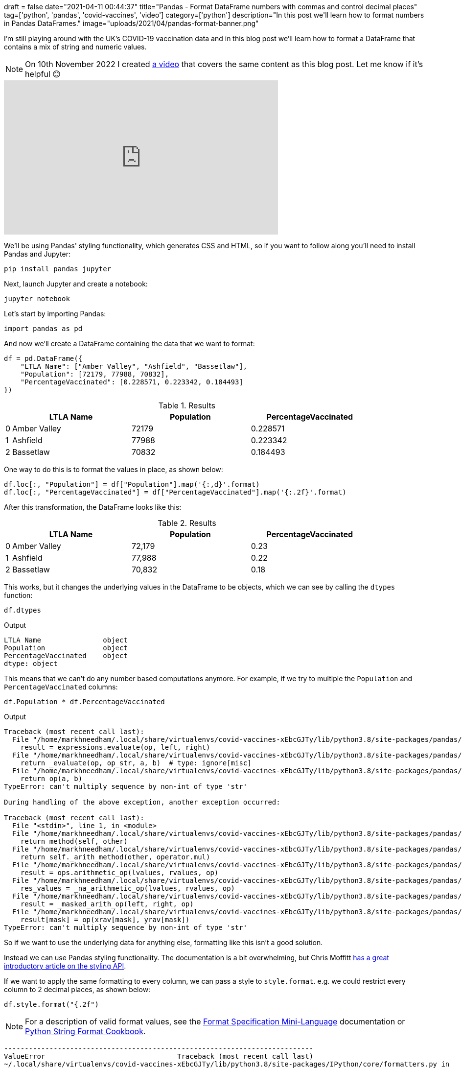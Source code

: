 +++
draft = false
date="2021-04-11 00:44:37"
title="Pandas - Format DataFrame numbers with commas and control decimal places"
tag=['python', 'pandas', 'covid-vaccines', 'video']
category=['python']
description="In this post we'll learn how to format numbers in Pandas DataFrames."
image="uploads/2021/04/pandas-format-banner.png"
+++

I'm still playing around with the UK's COVID-19 vaccination data and in this blog post we'll learn how to format a DataFrame that contains a mix of string and numeric values. 

[NOTE]
====
On 10th November 2022 I created https://www.youtube.com/embed/m1FEHPz90oI[a video^] that covers the same content as this blog post.
Let me know if it's helpful 😊
====

++++
<iframe width="560" height="315" src="https://www.youtube.com/embed/m1FEHPz90oI" title="YouTube video player" frameborder="0" allow="accelerometer; autoplay; clipboard-write; encrypted-media; gyroscope; picture-in-picture" allowfullscreen></iframe>
++++

We'll be using Pandas' styling functionality, which generates CSS and HTML, so if you want to follow along you'll need to install Pandas and Jupyter:

[source, bash]
----
pip install pandas jupyter
----

Next, launch Jupyter and create a notebook:

[source, bash]
----
jupyter notebook
----

Let's start by importing Pandas:

[source, python]
----
import pandas as pd
----

And now we'll create a DataFrame containing the data that we want to format:

[source, python]
----
df = pd.DataFrame({
    "LTLA Name": ["Amber Valley", "Ashfield", "Bassetlaw"],
    "Population": [72179, 77988, 70832], 
    "PercentageVaccinated": [0.228571, 0.223342, 0.184493]
})
----

.Results
[opts="header", cols="1,20,20,20"]
|===
||      LTLA Name | Population  | PercentageVaccinated
|0  |Amber Valley |      72179  |             0.228571
|1  |    Ashfield |      77988  |             0.223342
|2 |    Bassetlaw |      70832  |             0.184493

|===

One way to do this is to format the values in place, as shown below:

[source, python]
----
df.loc[:, "Population"] = df["Population"].map('{:,d}'.format)
df.loc[:, "PercentageVaccinated"] = df["PercentageVaccinated"].map('{:.2f}'.format)
----

After this transformation, the DataFrame looks like this:

.Results
[opts="header", cols="1,20,20,20"]
|===
||      LTLA Name | Population  | PercentageVaccinated
|0  |Amber Valley |      72,179  |             0.23
|1  |    Ashfield |      77,988  |             0.22
|2 |    Bassetlaw |      70,832  |             0.18
|===

This works, but it changes the underlying values in the DataFrame to be objects, which we can see by calling the `dtypes` function:

[source, python]
----
df.dtypes
----

.Output
[source, text]
----
LTLA Name               object
Population              object
PercentageVaccinated    object
dtype: object
----

This means that we can't do any number based computations anymore. 
For example, if we try to multiple the `Population` and `PercentageVaccinated` columns:

[source, python]
----
df.Population * df.PercentageVaccinated
----

.Output
[source, text]
----
Traceback (most recent call last):
  File "/home/markhneedham/.local/share/virtualenvs/covid-vaccines-xEbcGJTy/lib/python3.8/site-packages/pandas/core/ops/array_ops.py", line 142, in _na_arithmetic_op
    result = expressions.evaluate(op, left, right)
  File "/home/markhneedham/.local/share/virtualenvs/covid-vaccines-xEbcGJTy/lib/python3.8/site-packages/pandas/core/computation/expressions.py", line 235, in evaluate
    return _evaluate(op, op_str, a, b)  # type: ignore[misc]
  File "/home/markhneedham/.local/share/virtualenvs/covid-vaccines-xEbcGJTy/lib/python3.8/site-packages/pandas/core/computation/expressions.py", line 69, in _evaluate_standard
    return op(a, b)
TypeError: can't multiply sequence by non-int of type 'str'

During handling of the above exception, another exception occurred:

Traceback (most recent call last):
  File "<stdin>", line 1, in <module>
  File "/home/markhneedham/.local/share/virtualenvs/covid-vaccines-xEbcGJTy/lib/python3.8/site-packages/pandas/core/ops/common.py", line 65, in new_method
    return method(self, other)
  File "/home/markhneedham/.local/share/virtualenvs/covid-vaccines-xEbcGJTy/lib/python3.8/site-packages/pandas/core/arraylike.py", line 105, in __mul__
    return self._arith_method(other, operator.mul)
  File "/home/markhneedham/.local/share/virtualenvs/covid-vaccines-xEbcGJTy/lib/python3.8/site-packages/pandas/core/series.py", line 4998, in _arith_method
    result = ops.arithmetic_op(lvalues, rvalues, op)
  File "/home/markhneedham/.local/share/virtualenvs/covid-vaccines-xEbcGJTy/lib/python3.8/site-packages/pandas/core/ops/array_ops.py", line 189, in arithmetic_op
    res_values = _na_arithmetic_op(lvalues, rvalues, op)
  File "/home/markhneedham/.local/share/virtualenvs/covid-vaccines-xEbcGJTy/lib/python3.8/site-packages/pandas/core/ops/array_ops.py", line 149, in _na_arithmetic_op
    result = _masked_arith_op(left, right, op)
  File "/home/markhneedham/.local/share/virtualenvs/covid-vaccines-xEbcGJTy/lib/python3.8/site-packages/pandas/core/ops/array_ops.py", line 91, in _masked_arith_op
    result[mask] = op(xrav[mask], yrav[mask])
TypeError: can't multiply sequence by non-int of type 'str'
----

So if we want to use the underlying data for anything else, formatting like this isn't a good solution.

Instead we can use Pandas styling functionality. 
The documentation is a bit overwhelming, but Chris Moffitt https://pbpython.com/styling-pandas.html[has a great introductory article on the styling API^].

If we want to apply the same formatting to every column, we can pass a style to `style.format`.
e.g. we could restrict every column to 2 decimal places, as shown below:

[source, python]
----
df.style.format("{.2f")
----

[NOTE]
====
For a description of valid format values, see the https://docs.python.org/3/library/string.html#format-specification-mini-language[Format Specification Mini-Language^] documentation or https://mkaz.blog/code/python-string-format-cookbook/[Python String Format Cookbook^].
====

[source, output]
----
---------------------------------------------------------------------------
ValueError                                Traceback (most recent call last)
~/.local/share/virtualenvs/covid-vaccines-xEbcGJTy/lib/python3.8/site-packages/IPython/core/formatters.py in __call__(self, obj)
    343             method = get_real_method(obj, self.print_method)
    344             if method is not None:
--> 345                 return method()
    346             return None
    347         else:

~/.local/share/virtualenvs/covid-vaccines-xEbcGJTy/lib/python3.8/site-packages/pandas/io/formats/style.py in _repr_html_(self)
    203         Hooks into Jupyter notebook rich display system.
    204         """
--> 205         return self.render()
    206 
    207     @doc(

~/.local/share/virtualenvs/covid-vaccines-xEbcGJTy/lib/python3.8/site-packages/pandas/io/formats/style.py in render(self, **kwargs)
    619         self._compute()
    620         # TODO: namespace all the pandas keys
--> 621         d = self._translate()
    622         # filter out empty styles, every cell will have a class
    623         # but the list of props may just be [['', '']].

~/.local/share/virtualenvs/covid-vaccines-xEbcGJTy/lib/python3.8/site-packages/pandas/io/formats/style.py in _translate(self)
    403                     "value": value,
    404                     "class": " ".join(cs),
--> 405                     "display_value": formatter(value),
    406                     "is_visible": (c not in hidden_columns),
    407                 }

~/.local/share/virtualenvs/covid-vaccines-xEbcGJTy/lib/python3.8/site-packages/pandas/io/formats/style.py in <lambda>(x)
   1715 ) -> Callable:
   1716     if isinstance(formatter, str):
-> 1717         formatter_func = lambda x: formatter.format(x)
   1718     elif callable(formatter):
   1719         formatter_func = formatter

ValueError: Unknown format code 'f' for object of type 'str'
----

That doesn't work because the `LTLA Name` column contains string values, which can't be formatted as a number.
We can work around that problem by dropping the `LTLA Name` column:

[source, python]
----
df.drop(["LTLA Name"], axis=1).style.format("{:.2f}")
----

.Results
[opts="header", cols="1,20,20"]
|===
|    | Population  | PercentageVaccinated
|0|	72179.00|	0.23
|1	|77988.00|	0.22
|2|	70832.00|	0.18
|===

This works, but we've lost the `LTLA Name` column and the `Population` column isn't formatted how we'd like.
Instead of passing a single style to `style.format`, we can instead pass a dictionary of `{"column: "style"}`.
So to style `Population` with a comma as thousands separator and `PercentageVaccinated` with two decimal places, we can do the following:

[source, python]
----
df.style.format({
    "Population": "{:,d}",
    "PercentageVaccinated": "{:.2f}"
})
----

.Results
[opts="header", cols="1,20,20,20"]
|===
||      LTLA Name | Population  | PercentageVaccinated
|0  |Amber Valley |      72,179  |             0.23
|1  |    Ashfield |      77,988  |             0.22
|2 |    Bassetlaw |      70,832  |             0.18
|===

And if we go one step further, we can also use the `hide_index` function to get rid of the index column:

[source, python]
----
df.style.format({
    "Population": "{:,d}",
    "PercentageVaccinated": "{:.2f}"
}).hide_index()
----

.Results
[opts="header", cols="20,20,20"]
|===
| LTLA Name | Population  | PercentageVaccinated
|Amber Valley |      72,179  |             0.23
|   Ashfield |      77,988  |             0.22
|    Bassetlaw |      70,832  |             0.18
|===
